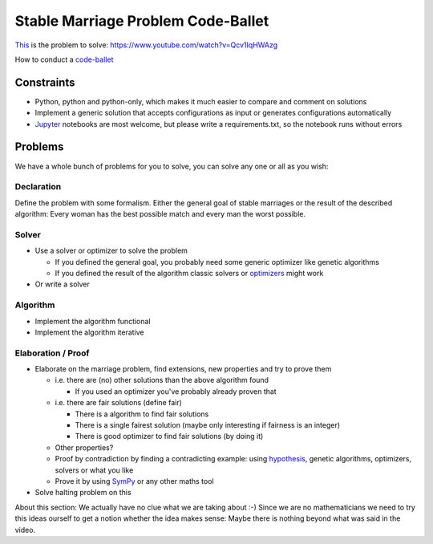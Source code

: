 ===================================
Stable Marriage Problem Code-Ballet
===================================

This_ is the problem to solve: https://www.youtube.com/watch?v=Qcv1IqHWAzg

How to conduct a code-ballet_

.. _this: https://www.youtube.com/watch?v=Qcv1IqHWAzg

.. _code-ballet: https://github.com/adfinis-sygroup/code-ballet/blob/master/README.rst

Constraints
===========

* Python, python and python-only, which makes it much easier to compare and
  comment on solutions

* Implement a generic solution that accepts configurations as input or generates
  configurations automatically

* Jupyter_ notebooks are most welcome, but please write a requirements.txt, so
  the notebook runs without errors

.. _Jupyter: http://jupyter.org/

Problems
========

We have a whole bunch of problems for you to solve, you can solve any one or all
as you wish:

Declaration
-----------

Define the problem with some formalism. Either the general goal of stable
marriages or the result of the described algorithm: Every woman has the best
possible match and every man the worst possible.

Solver
------

* Use a solver or optimizer to solve the problem
  
  * If you defined the general goal, you probably need some generic optimizer like
    genetic algorithms

  * If you defined the result of the algorithm classic solvers or optimizers_
    might work

* Or write a solver

.. _optimizers: http://docs.scipy.org/doc/scipy/reference/optimize.html

Algorithm
---------

* Implement the algorithm functional

* Implement the algorithm iterative

Elaboration / Proof
-------------------

* Elaborate on the marriage problem, find extensions, new properties and try to
  prove them

  * i.e. there are (no) other solutions than the above algorithm found
    
    * If you used an optimizer you've probably already proven that

  * i.e. there are fair solutions (define fair)

    * There is a algorithm to find fair solutions

    * There is a single fairest solution (maybe only interesting if fairness is
      an integer)

    * There is good optimizer to find fair solutions (by doing it)

  * Other properties?

  * Proof by contradiction by finding a contradicting example: using
    hypothesis_, genetic algorithms, optimizers, solvers or what you like

  * Prove it by using SymPy_ or any other maths tool

* Solve halting problem on this

About this section: We actually have no clue what we are taking about :-) Since
we are no mathematicians we need to try this ideas ourself to get a notion
whether the idea makes sense: Maybe there is nothing beyond what was said in the
video.

.. _hypothesis: http://hypothesis.works
.. _SymPy: http://www.sympy.org/
